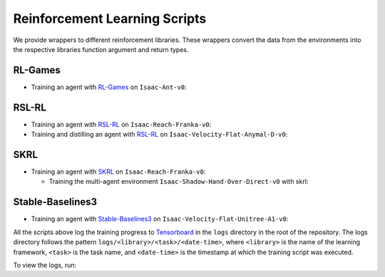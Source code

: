 Reinforcement Learning Scripts
==============================

We provide wrappers to different reinforcement libraries. These wrappers convert the data
from the environments into the respective libraries function argument and return types.


RL-Games
--------

-  Training an agent with
   `RL-Games <https://github.com/Denys88/rl_games>`__ on ``Isaac-Ant-v0``:

   .. tab-set::
      :sync-group: os

      .. tab-item:: :icon:`fa-brands fa-linux` Linux
         :sync: linux

         .. code:: bash

            # install python module (for rl-games)
            ./isaaclab.sh -i rl_games
            # run script for training
            ./isaaclab.sh -p scripts/reinforcement_learning/rl_games/train.py --task Isaac-Ant-v0 --headless
            # run script for playing with 32 environments
            ./isaaclab.sh -p scripts/reinforcement_learning/rl_games/play.py --task Isaac-Ant-v0 --num_envs 32 --checkpoint /PATH/TO/model.pth
            # run script for playing a pre-trained checkpoint with 32 environments
            ./isaaclab.sh -p scripts/reinforcement_learning/rl_games/play.py --task Isaac-Ant-v0 --num_envs 32 --use_pretrained_checkpoint
            # run script for recording video of a trained agent (requires installing `ffmpeg`)
            ./isaaclab.sh -p scripts/reinforcement_learning/rl_games/play.py --task Isaac-Ant-v0 --headless --video --video_length 200

      .. tab-item:: :icon:`fa-brands fa-windows` Windows
         :sync: windows

         .. code:: batch

            :: install python module (for rl-games)
            isaaclab.bat -i rl_games
            :: run script for training
            isaaclab.bat -p scripts\reinforcement_learning\rl_games\train.py --task Isaac-Ant-v0 --headless
            :: run script for playing with 32 environments
            isaaclab.bat -p scripts\reinforcement_learning\rl_games\play.py --task Isaac-Ant-v0 --num_envs 32 --checkpoint /PATH/TO/model.pth
            :: run script for playing a pre-trained checkpoint with 32 environments
            isaaclab.bat -p scripts\reinforcement_learning\rl_games\play.py --task Isaac-Ant-v0 --num_envs 32 --use_pretrained_checkpoint
            :: run script for recording video of a trained agent (requires installing `ffmpeg`)
            isaaclab.bat -p scripts\reinforcement_learning\rl_games\play.py --task Isaac-Ant-v0 --headless --video --video_length 200

RSL-RL
------

-  Training an agent with
   `RSL-RL <https://github.com/leggedrobotics/rsl_rl>`__ on ``Isaac-Reach-Franka-v0``:

   .. tab-set::
      :sync-group: os

      .. tab-item:: :icon:`fa-brands fa-linux` Linux
         :sync: linux

         .. code:: bash

            # install python module (for rsl-rl)
            ./isaaclab.sh -i rsl_rl
            # run script for training
            ./isaaclab.sh -p scripts/reinforcement_learning/rsl_rl/train.py --task Isaac-Reach-Franka-v0 --headless
            # run script for playing with 32 environments
            ./isaaclab.sh -p scripts/reinforcement_learning/rsl_rl/play.py --task Isaac-Reach-Franka-v0 --num_envs 32 --load_run run_folder_name --checkpoint /PATH/TO/model.pt
            # run script for playing a pre-trained checkpoint with 32 environments
            ./isaaclab.sh -p scripts/reinforcement_learning/rsl_rl/play.py --task Isaac-Reach-Franka-v0 --num_envs 32 --use_pretrained_checkpoint
            # run script for recording video of a trained agent (requires installing `ffmpeg`)
            ./isaaclab.sh -p scripts/reinforcement_learning/rsl_rl/play.py --task Isaac-Reach-Franka-v0 --headless --video --video_length 200

      .. tab-item:: :icon:`fa-brands fa-windows` Windows
         :sync: windows

         .. code:: batch

            :: install python module (for rsl-rl)
            isaaclab.bat -i rsl_rl
            :: run script for training
            isaaclab.bat -p scripts\reinforcement_learning\rsl_rl\train.py --task Isaac-Reach-Franka-v0 --headless
            :: run script for playing with 32 environments
            isaaclab.bat -p scripts\reinforcement_learning\rsl_rl\play.py --task Isaac-Reach-Franka-v0 --num_envs 32 --load_run run_folder_name --checkpoint /PATH/TO/model.pt
            :: run script for playing a pre-trained checkpoint with 32 environments
            isaaclab.bat -p scripts\reinforcement_learning\rsl_rl\play.py --task Isaac-Reach-Franka-v0 --num_envs 32 --use_pretrained_checkpoint
            :: run script for recording video of a trained agent (requires installing `ffmpeg`)
            isaaclab.bat -p scripts\reinforcement_learning\rsl_rl\play.py --task Isaac-Reach-Franka-v0 --headless --video --video_length 200

-  Training and distilling an agent with
   `RSL-RL <https://github.com/leggedrobotics/rsl_rl>`__ on ``Isaac-Velocity-Flat-Anymal-D-v0``:

   .. tab-set::
      :sync-group: os

      .. tab-item:: :icon:`fa-brands fa-linux` Linux
         :sync: linux

         .. code:: bash

            # install python module (for rsl-rl)
            ./isaaclab.sh -i rsl_rl
            # run script for rl training of the teacher agent
            ./isaaclab.sh -p scripts/reinforcement_learning/rsl_rl/train.py --task Isaac-Velocity-Flat-Anymal-D-v0 --headless
            # run script for distilling the teacher agent into a student agent
            ./isaaclab.sh -p scripts/reinforcement_learning/rsl_rl/train.py --task Isaac-Velocity-Flat-Anymal-D-v0 --headless --agent rsl_rl_distillation_cfg_entry_point --load_run teacher_run_folder_name
            # run script for playing the student with 64 environments
            ./isaaclab.sh -p scripts/reinforcement_learning/rsl_rl/play.py --task Isaac-Velocity-Flat-Anymal-D-v0 --num_envs 64 --agent rsl_rl_distillation_cfg_entry_point

      .. tab-item:: :icon:`fa-brands fa-windows` Windows
         :sync: windows

         .. code:: batch

            :: install python module (for rsl-rl)
            isaaclab.bat -i rsl_rl
            :: run script for rl training of the teacher agent
            isaaclab.bat -p scripts\reinforcement_learning\rsl_rl\train.py --task Isaac-Velocity-Flat-Anymal-D-v0 --headless
            :: run script for distilling the teacher agent into a student agent
            isaaclab.bat -p scripts\reinforcement_learning\rsl_rl\train.py --task Isaac-Velocity-Flat-Anymal-D-v0 --headless --agent rsl_rl_distillation_cfg_entry_point --load_run teacher_run_folder_name
            :: run script for playing the student with 64 environments
            isaaclab.bat -p scripts\reinforcement_learning\rsl_rl\play.py --task Isaac-Velocity-Flat-Anymal-D-v0 --num_envs 64 --agent rsl_rl_distillation_cfg_entry_point

SKRL
----

-  Training an agent with
   `SKRL <https://skrl.readthedocs.io>`__ on ``Isaac-Reach-Franka-v0``:

   .. tab-set::

      .. tab-item:: PyTorch

            .. tab-set::
               :sync-group: os

               .. tab-item:: :icon:`fa-brands fa-linux` Linux
                  :sync: linux

                  .. code:: bash

                     # install python module (for skrl)
                     ./isaaclab.sh -i skrl
                     # run script for training
                     ./isaaclab.sh -p scripts/reinforcement_learning/skrl/train.py --task Isaac-Reach-Franka-v0 --headless
                     # run script for playing with 32 environments
                     ./isaaclab.sh -p scripts/reinforcement_learning/skrl/play.py --task Isaac-Reach-Franka-v0 --num_envs 32 --checkpoint /PATH/TO/model.pt
                     # run script for playing a pre-trained checkpoint with 32 environments
                     ./isaaclab.sh -p scripts/reinforcement_learning/skrl/play.py --task Isaac-Reach-Franka-v0 --num_envs 32 --use_pretrained_checkpoint
                     # run script for recording video of a trained agent (requires installing `ffmpeg`)
                     ./isaaclab.sh -p scripts/reinforcement_learning/skrl/play.py --task Isaac-Reach-Franka-v0 --headless --video --video_length 200

               .. tab-item:: :icon:`fa-brands fa-windows` Windows
                  :sync: windows

                  .. code:: batch

                     :: install python module (for skrl)
                     isaaclab.bat -i skrl
                     :: run script for training
                     isaaclab.bat -p scripts\reinforcement_learning\skrl\train.py --task Isaac-Reach-Franka-v0 --headless
                     :: run script for playing with 32 environments
                     isaaclab.bat -p scripts\reinforcement_learning\skrl\play.py --task Isaac-Reach-Franka-v0 --num_envs 32 --checkpoint /PATH/TO/model.pt
                     :: run script for playing a pre-trained checkpoint with 32 environments
                     isaaclab.bat -p scripts\reinforcement_learning\skrl\play.py --task Isaac-Reach-Franka-v0 --num_envs 32 --use_pretrained_checkpoint
                     :: run script for recording video of a trained agent (requires installing `ffmpeg`)
                     isaaclab.bat -p scripts\reinforcement_learning\skrl\play.py --task Isaac-Reach-Franka-v0 --headless --video --video_length 200

      .. tab-item:: JAX

         .. warning::

            It is recommended to `install JAX <https://jax.readthedocs.io/en/latest/installation.html>`_ manually before proceeding to install skrl and its dependencies, as JAX installs its CPU version by default.
            Visit the **skrl** `installation <https://skrl.readthedocs.io/en/latest/intro/installation.html>`_ page for more details.
            Note that JAX GPU support is only available on Linux.

            JAX 0.6.0 or higher (built on CuDNN v9.8) is incompatible with Isaac Lab's PyTorch 2.7 (built on CuDNN v9.7), and therefore not supported.
            To install a compatible version of JAX for CUDA 12 use ``pip install "jax[cuda12]<0.6.0"``, for example.

         .. code:: bash

            # install python module (for skrl)
            ./isaaclab.sh -i skrl
            # install skrl dependencies for JAX
            ./isaaclab.sh -p -m pip install skrl["jax"]
            # install jax<0.6.0 for torch 2.7
            ./isaaclab.sh -p -m pip install "jax[cuda12]<0.6.0"
            # run script for training
            ./isaaclab.sh -p scripts/reinforcement_learning/skrl/train.py --task Isaac-Reach-Franka-v0 --headless --ml_framework jax
            # run script for playing with 32 environments
            ./isaaclab.sh -p scripts/reinforcement_learning/skrl/play.py --task Isaac-Reach-Franka-v0 --num_envs 32  --ml_framework jax --checkpoint /PATH/TO/model.pt
            # run script for recording video of a trained agent (requires installing `ffmpeg`)
            ./isaaclab.sh -p scripts/reinforcement_learning/skrl/play.py --task Isaac-Reach-Franka-v0 --headless --ml_framework jax --video --video_length 200

   - Training the multi-agent environment ``Isaac-Shadow-Hand-Over-Direct-v0`` with skrl:

   .. tab-set::
      :sync-group: os

      .. tab-item:: :icon:`fa-brands fa-linux` Linux
         :sync: linux

         .. code:: bash

            # install python module (for skrl)
            ./isaaclab.sh -i skrl
            # run script for training with the MAPPO algorithm (IPPO is also supported)
            ./isaaclab.sh -p scripts/reinforcement_learning/skrl/train.py --task Isaac-Shadow-Hand-Over-Direct-v0 --headless --algorithm MAPPO
            # run script for playing with 32 environments with the MAPPO algorithm (IPPO is also supported)
            ./isaaclab.sh -p scripts/reinforcement_learning/skrl/play.py --task Isaac-Shadow-Hand-Over-Direct-v0 --num_envs 32 --algorithm MAPPO --checkpoint /PATH/TO/model.pt

      .. tab-item:: :icon:`fa-brands fa-windows` Windows
         :sync: windows

         .. code:: batch

            :: install python module (for skrl)
            isaaclab.bat -i skrl
            :: run script for training with the MAPPO algorithm (IPPO is also supported)
            isaaclab.bat -p scripts\reinforcement_learning\skrl\train.py --task Isaac-Shadow-Hand-Over-Direct-v0 --headless --algorithm MAPPO
            :: run script for playing with 32 environments with the MAPPO algorithm (IPPO is also supported)
            isaaclab.bat -p scripts\reinforcement_learning\skrl\play.py --task Isaac-Shadow-Hand-Over-Direct-v0 --num_envs 32 --algorithm MAPPO --checkpoint /PATH/TO/model.pt

Stable-Baselines3
-----------------

-  Training an agent with
   `Stable-Baselines3 <https://stable-baselines3.readthedocs.io/en/master/index.html>`__
   on ``Isaac-Velocity-Flat-Unitree-A1-v0``:

   .. tab-set::
      :sync-group: os

      .. tab-item:: :icon:`fa-brands fa-linux` Linux
         :sync: linux

         .. code:: bash

            # install python module (for stable-baselines3)
            ./isaaclab.sh -i sb3
            # run script for training
            ./isaaclab.sh -p scripts/reinforcement_learning/sb3/train.py --task Isaac-Velocity-Flat-Unitree-A1-v0 --headless
            # run script for playing with 32 environments
            ./isaaclab.sh -p scripts/reinforcement_learning/sb3/play.py --task Isaac-Velocity-Flat-Unitree-A1-v0 --num_envs 32 --checkpoint /PATH/TO/model.zip
            # run script for playing a pre-trained checkpoint with 32 environments
            ./isaaclab.sh -p scripts/reinforcement_learning/sb3/play.py --task Isaac-Velocity-Flat-Unitree-A1-v0 --num_envs 32 --use_pretrained_checkpoint
            # run script for recording video of a trained agent (requires installing `ffmpeg`)
            ./isaaclab.sh -p scripts/reinforcement_learning/sb3/play.py --task Isaac-Velocity-Flat-Unitree-A1-v0 --headless --video --video_length 200

      .. tab-item:: :icon:`fa-brands fa-windows` Windows
         :sync: windows

         .. code:: batch

            :: install python module (for stable-baselines3)
            isaaclab.bat -i sb3
            :: run script for training
            isaaclab.bat -p scripts\reinforcement_learning\sb3\train.py --task Isaac-Velocity-Flat-Unitree-A1-v0 --headless
            :: run script for playing with 32 environments
            isaaclab.bat -p scripts\reinforcement_learning\sb3\play.py --task Isaac-Velocity-Flat-Unitree-A1-v0 --num_envs 32 --checkpoint /PATH/TO/model.zip
            :: run script for playing a pre-trained checkpoint with 32 environments
            isaaclab.bat -p scripts\reinforcement_learning\sb3\play.py --task Isaac-Velocity-Flat-Unitree-A1-v0 --num_envs 32 --use_pretrained_checkpoint
            :: run script for recording video of a trained agent (requires installing `ffmpeg`)
            isaaclab.bat -p scripts\reinforcement_learning\sb3\play.py --task Isaac-Velocity-Flat-Unitree-A1-v0 --headless --video --video_length 200

All the scripts above log the training progress to `Tensorboard`_ in the ``logs`` directory in the root of
the repository. The logs directory follows the pattern ``logs/<library>/<task>/<date-time>``, where ``<library>``
is the name of the learning framework, ``<task>`` is the task name, and ``<date-time>`` is the timestamp at
which the training script was executed.

To view the logs, run:

.. tab-set::
   :sync-group: os

   .. tab-item:: :icon:`fa-brands fa-linux` Linux
      :sync: linux

      .. code:: bash

         # execute from the root directory of the repository
         ./isaaclab.sh -p -m tensorboard.main --logdir=logs

   .. tab-item:: :icon:`fa-brands fa-windows` Windows
      :sync: windows

      .. code:: batch

         :: execute from the root directory of the repository
         isaaclab.bat -p -m tensorboard.main --logdir=logs

.. _Tensorboard: https://www.tensorflow.org/tensorboard
